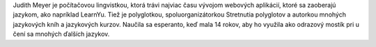 Judith Meyer je počítačovou lingvistkou, ktorá trávi najviac času vývojom webových aplikácií, ktoré sa zaoberajú jazykom, ako napríklad LearnYu. Tiež je polyglotkou, spoluorganizátorkou Stretnutia polyglotov a autorkou mnohých jazykových kníh a jazykových kurzov. Naučila sa esperanto, keď mala 14 rokov, aby ho využila ako odrazový mostík pri u čení sa mnohých ďalších jazykov.
